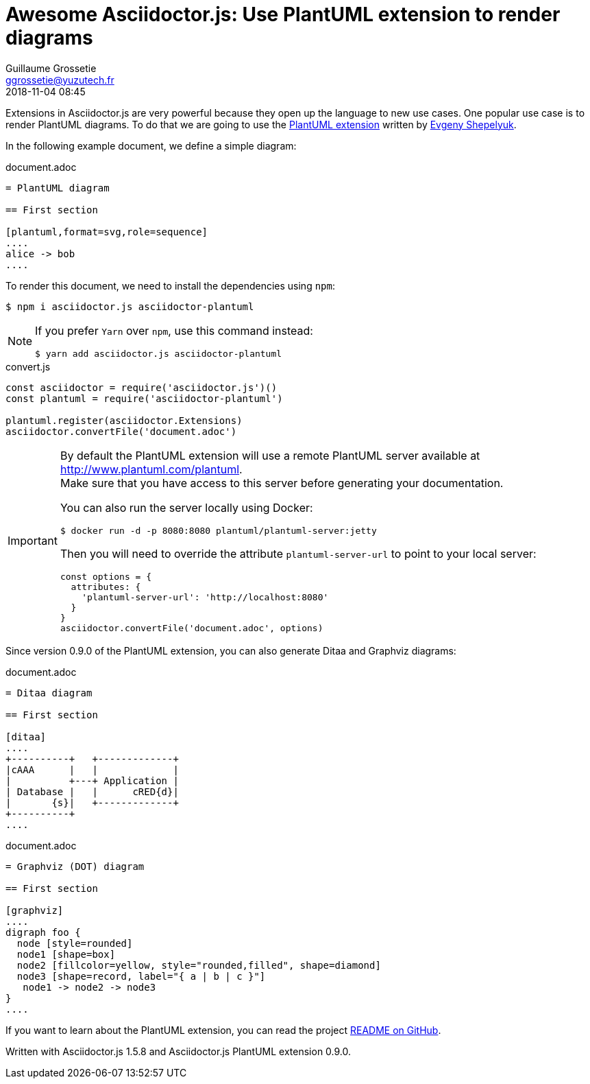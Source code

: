 = Awesome Asciidoctor.js: Use PlantUML extension to render diagrams
Guillaume Grossetie <ggrossetie@yuzutech.fr>
:revdate: 2018-11-04 08:45
:description: Extensions in Asciidoctor.js are very powerful. \
This article will show you how to use extension to render PlantUML diagrams.
:page-tags: Asciidoctor.js, PlantUML
:page-featured:
:page-image: blueprint.jpg
:icons: font
:uri-eshepelyuk-gh: https://github.com/eshepelyuk
:uri-plantuml-extension-gh: https://github.com/eshepelyuk/asciidoctor-plantuml.js
:uri-plantuml-extension-readme: {uri-plantuml-extension-gh}/blob/master/README.adoc

Extensions in Asciidoctor.js are very powerful because they open up the language to new use cases.
One popular use case is to render PlantUML diagrams.
To do that we are going to use the {uri-plantuml-extension-gh}[PlantUML extension] written by {uri-eshepelyuk-gh}[Evgeny Shepelyuk].

In the following example document, we define a simple diagram:

.document.adoc
[source,asciidoc]
----
= PlantUML diagram

== First section

[plantuml,format=svg,role=sequence]
....
alice -> bob
....
----

To render this document, we need to install the dependencies using `npm`:

 $ npm i asciidoctor.js asciidoctor-plantuml

[NOTE]
====
If you prefer `Yarn` over `npm`, use this command instead:

 $ yarn add asciidoctor.js asciidoctor-plantuml
====


.convert.js
[source,js]
----
const asciidoctor = require('asciidoctor.js')()
const plantuml = require('asciidoctor-plantuml')

plantuml.register(asciidoctor.Extensions)
asciidoctor.convertFile('document.adoc')
----

[IMPORTANT]
====
By default the PlantUML extension will use a remote PlantUML server available at http://www.plantuml.com/plantuml. +
Make sure that you have access to this server before generating your documentation.

You can also run the server locally using Docker:

 $ docker run -d -p 8080:8080 plantuml/plantuml-server:jetty

Then you will need to override the attribute `plantuml-server-url` to point to your local server:

```js
const options = {
  attributes: {
    'plantuml-server-url': 'http://localhost:8080'
  }
}
asciidoctor.convertFile('document.adoc', options)
```
====

Since version 0.9.0 of the PlantUML extension, you can also generate Ditaa and Graphviz diagrams:

.document.adoc
[source,asciidoc]
----
= Ditaa diagram

== First section

[ditaa]
....
+----------+   +-------------+
|cAAA      |   |             |
|          +---+ Application |
| Database |   |      cRED{d}|
|       {s}|   +-------------+
+----------+
....
----

.document.adoc
[source,asciidoc]
----
= Graphviz (DOT) diagram

== First section

[graphviz]
....
digraph foo {
  node [style=rounded]
  node1 [shape=box]
  node2 [fillcolor=yellow, style="rounded,filled", shape=diamond]
  node3 [shape=record, label="{ a | b | c }"]
   node1 -> node2 -> node3
}
....
----

If you want to learn about the PlantUML extension, you can read the project {uri-plantuml-extension-readme}[README on GitHub].

Written with Asciidoctor.js 1.5.8 and Asciidoctor.js PlantUML extension 0.9.0.

